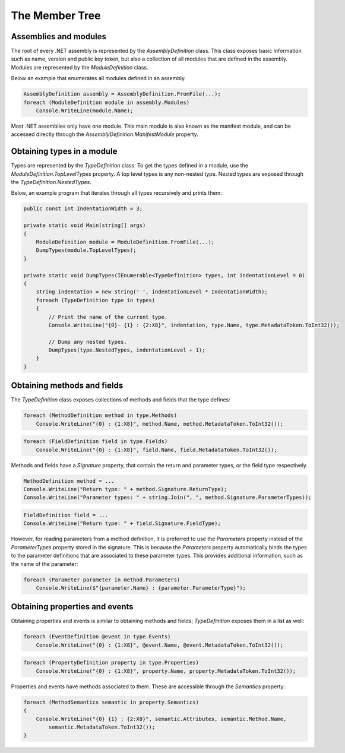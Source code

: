 The Member Tree
===============

Assemblies and modules
----------------------

The root of every .NET assembly is represented by the `AssemblyDefinition` class. This class exposes basic information such as name, version and public key token, but also a collection of all modules that are defined in the assembly. Modules are represented by the `ModuleDefinition` class.

Below an example that enumerates all modules defined in an assembly.

.. code-block:: csharp

    AssemblyDefinition assembly = AssemblyDefinition.FromFile(...);
    foreach (ModuleDefinition module in assembly.Modules)
        Console.WriteLine(module.Name);

Most .NET assemblies only have one module. This main module is also known as the manifest module, and can be accessed directly through the `AssemblyDefinition.ManifestModule` property.

Obtaining types in a module
---------------------------

Types are represented by the `TypeDefinition` class. To get the types defined in a module, use the `ModuleDefinition.TopLevelTypes` property. A top level types is any non-nested type. Nested types are exposed through the `TypeDefinition.NestedTypes`. 

Below, an example program that iterates through all types recursively and prints them:

.. code-block:: csharp

    public const int IndentationWidth = 3;
    
    private static void Main(string[] args)
    {
        ModuleDefinition module = ModuleDefinition.FromFile(...);
        DumpTypes(module.TopLevelTypes);
    }

    private static void DumpTypes(IEnumerable<TypeDefinition> types, int indentationLevel = 0)
    {
        string indentation = new string(' ', indentationLevel * IndentationWidth);
        foreach (TypeDefinition type in types)
        {
            // Print the name of the current type.
            Console.WriteLine("{0}- {1} : {2:X8}", indentation, type.Name, type.MetadataToken.ToInt32());
            
            // Dump any nested types.
            DumpTypes(type.NestedTypes, indentationLevel + 1);
        }
    }


Obtaining methods and fields 
----------------------------

The `TypeDefinition` class exposes collections of methods and fields that the type defines:

.. code-block:: csharp

    foreach (MethodDefinition method in type.Methods)
        Console.WriteLine("{0} : {1:X8}", method.Name, method.MetadataToken.ToInt32());


.. code-block:: csharp

    foreach (FieldDefinition field in type.Fields)
        Console.WriteLine("{0} : {1:X8}", field.Name, field.MetadataToken.ToInt32());

Methods and fields have a `Signature` property, that contain the return and parameter types, or the field type respectively.

.. code-block:: csharp

    MethodDefinition method = ...
    Console.WriteLine("Return type: " + method.Signature.ReturnType);
    Console.WriteLine("Parameter types: " + string.Join(", ", method.Signature.ParameterTypes));


.. code-block:: csharp

    FieldDefinition field = ...
    Console.WriteLine("Return type: " + field.Signature.FieldType);


However, for reading parameters from a method definition, it is preferred to use the `Parameters` property instead of the `ParameterTypes` property stored in the signature. This is because the `Parameters` property automatically binds the types to the parameter definitions that are associated to these parameter types. This provides additional information, such as the name of the parameter:

.. code-block:: csharp

    foreach (Parameter parameter in method.Parameters)
        Console.WriteLine($"{parameter.Name} : {parameter.ParameterType}");


Obtaining properties and events
-------------------------------

Obtaining properties and events is similar to obtaining methods and fields; `TypeDefinition` exposes them in a list as well:

.. code-block:: csharp

    foreach (EventDefinition @event in type.Events)
        Console.WriteLine("{0} : {1:X8}", @event.Name, @event.MetadataToken.ToInt32());

.. code-block:: csharp
        
    foreach (PropertyDefinition property in type.Properties)
        Console.WriteLine("{0} : {1:X8}", property.Name, property.MetadataToken.ToInt32());


Properties and events have methods associated to them. These are accessible through the `Semantics` property:

.. code-block:: csharp

    foreach (MethodSemantics semantic in property.Semantics)
    {
        Console.WriteLine("{0} {1} : {2:X8}", semantic.Attributes, semantic.Method.Name,
            semantic.MetadataToken.ToInt32());
    }

